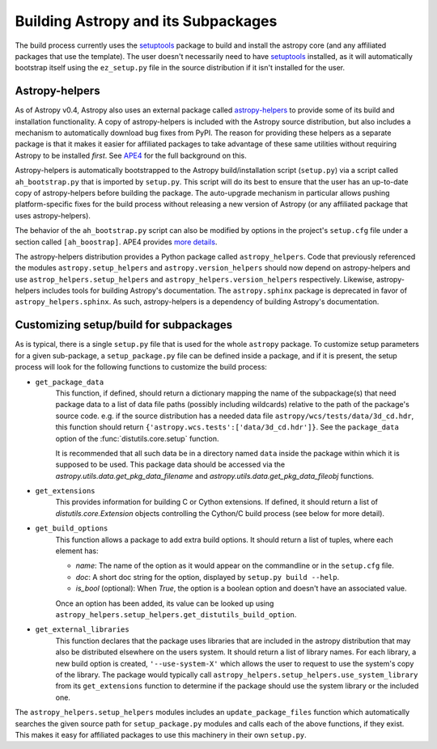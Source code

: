 ************************************
Building Astropy and its Subpackages
************************************

The build process currently uses the `setuptools
<https://bitbucket.org/pypa/setuptools>`_ package to build and install the
astropy core (and any affiliated packages that use the template).  The user
doesn't necessarily need to have `setuptools`_ installed, as it will
automatically bootstrap itself using the ``ez_setup.py`` file in the source
distribution if it isn't installed for the user.


Astropy-helpers
===============

As of Astropy v0.4, Astropy also uses an external package called
`astropy-helpers <https://github.com/astropy/astropy-helpers>`_ to provide some
of its build and installation functionality.  A copy of astropy-helpers is
included with the Astropy source distribution, but also includes a mechanism to
automatically download bug fixes from PyPI.  The reason for providing these
helpers as a separate package is that it makes it easier for affiliated
packages to take advantage of these same utilities without requiring Astropy to
be installed *first*.  See `APE4
<https://github.com/astropy/astropy-APEs/blob/master/APE4.rst>`_ for the full
background on this.

Astropy-helpers is automatically bootstrapped to the Astropy build/installation
script (``setup.py``) via a script called ``ah_bootstrap.py`` that is imported
by ``setup.py``.  This script will do its best to ensure that the user has an
up-to-date copy of astropy-helpers before building the package.  The
auto-upgrade mechanism in particular allows pushing platform-specific fixes for
the build process without releasing a new version of Astropy (or any affiliated
package that uses astropy-helpers).

The behavior of the ``ah_bootstrap.py`` script can also be modified by options
in the project's ``setup.cfg`` file under a section called ``[ah_boostrap]``.
APE4 provides `more details
<https://github.com/astropy/astropy-APEs/blob/master/APE4.rst#astropy_helpers-bootstrap-script>`_.

The astropy-helpers distribution provides a Python package called
``astropy_helpers``.  Code that previously referenced the modules
``astropy.setup_helpers`` and ``astropy.version_helpers`` should now depend on
astropy-helpers and use ``astrop_helpers.setup_helpers`` and
``astropy_helpers.version_helpers`` respectively.  Likewise, astropy-helpers
includes tools for building Astropy's documentation.  The ``astropy.sphinx``
package is deprecated in favor of ``astropy_helpers.sphinx``.  As such,
astropy-helpers is a dependency of building Astropy's documentation.


Customizing setup/build for subpackages
=======================================

As is typical, there is a single ``setup.py`` file that is used for the whole
``astropy`` package.  To customize setup parameters for a given sub-package, a
``setup_package.py`` file can be defined inside a package, and if it is present,
the setup process will look for the following functions to customize the build
process:

* ``get_package_data``
    This function, if defined, should return a dictionary mapping the name of
    the subpackage(s) that need package data to a list of data file paths
    (possibly including wildcards) relative to the path of the package's source
    code.  e.g. if the source distribution has a needed data file
    ``astropy/wcs/tests/data/3d_cd.hdr``, this function should return
    ``{'astropy.wcs.tests':['data/3d_cd.hdr']}``. See the ``package_data``
    option of the  :func:`distutils.core.setup` function.

    It is recommended that all such data be in a directory named ``data`` inside
    the package within which it is supposed to be used.  This package data should
    be accessed via the `astropy.utils.data.get_pkg_data_filename` and
    `astropy.utils.data.get_pkg_data_fileobj` functions.

* ``get_extensions``
    This provides information for building C or Cython extensions. If defined,
    it should return a list of `distutils.core.Extension` objects controlling
    the Cython/C build process (see below for more detail).

* ``get_build_options``
    This function allows a package to add extra build options.  It
    should return a list of tuples, where each element has:

    - *name*: The name of the option as it would appear on the
      commandline or in the ``setup.cfg`` file.

    - *doc*: A short doc string for the option, displayed by
      ``setup.py build --help``.

    - *is_bool* (optional): When `True`, the option is a boolean
      option and doesn't have an associated value.

    Once an option has been added, its value can be looked up using
    ``astropy_helpers.setup_helpers.get_distutils_build_option``.

* ``get_external_libraries``
    This function declares that the package uses libraries that are
    included in the astropy distribution that may also be distributed
    elsewhere on the users system.  It should return a list of library
    names.  For each library, a new build option is created,
    ``'--use-system-X'`` which allows the user to request to use the
    system's copy of the library.  The package would typically call
    ``astropy_helpers.setup_helpers.use_system_library`` from its
    ``get_extensions`` function to determine if the package should use
    the system library or the included one.

The ``astropy_helpers.setup_helpers`` modules includes an
``update_package_files`` function which automatically searches the given source
path for ``setup_package.py`` modules and calls each of the above functions, if
they exist.  This makes it easy for affiliated packages to use this machinery
in their own ``setup.py``.
